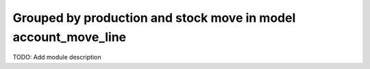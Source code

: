 Grouped by production and stock move in model account_move_line
===============================================================

TODO: Add module description
